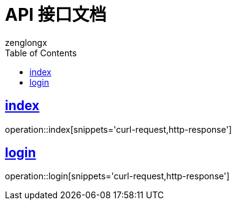 = API 接口文档
zenglongx
:doctype: book
:icons: font
:source-highlighter: highlightjs
:toc: left
:toclevels: 4
:sectlinks:
:operation-curl-request-title: Example request
:operation-http-response-title: Example response

== index
operation::index[snippets='curl-request,http-response']

== login
operation::login[snippets='curl-request,http-response']